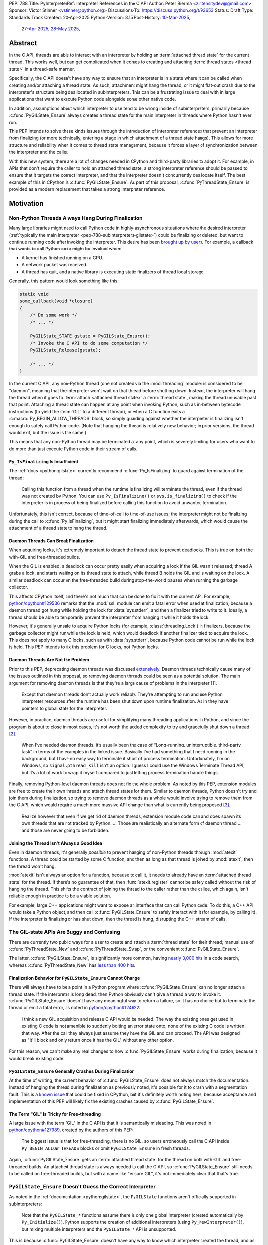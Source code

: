 PEP: 788
Title: PyInterpreterRef: Interpreter References in the C API
Author: Peter Bierma <zintensitydev@gmail.com>
Sponsor: Victor Stinner <vstinner@python.org>
Discussions-To: https://discuss.python.org/t/93653
Status: Draft
Type: Standards Track
Created: 23-Apr-2025
Python-Version: 3.15
Post-History: `10-Mar-2025 <https://discuss.python.org/t/83959>`__,
              `27-Apr-2025 <https://discuss.python.org/t/89863>`__,
              `28-May-2025 <https://discuss.python.org/t/93653>`__,


Abstract
========

In the C API, threads are able to interact with an interpreter by holding an
:term:`attached thread state` for the current thread. This works well, but
can get complicated when it comes to creating and attaching
:term:`thread states <thread state>` in a thread-safe manner.

Specifically, the C API doesn't have any way to ensure that an interpreter
is in a state where it can be called when creating and/or attaching a thread
state. As such, attachment might hang the thread, or it might flat-out crash
due to the interpreter's structure being deallocated in subinterpreters.
This can be a frustrating issue to deal with in large applications that
want to execute Python code alongside some other native code.

In addition, assumptions about which interpreter to use tend to be wrong
inside of subinterpreters, primarily because :c:func:`PyGILState_Ensure`
always creates a thread state for the main interpreter in threads where
Python hasn't ever run.

This PEP intends to solve these kinds issues through the introduction of
interpreter references that prevent an interpreter from finalizing (or more
technically, entering a stage in which attachment of a thread state hangs).
This allows for more structure and reliability when it comes to thread state
management, because it forces a layer of synchronization between the
interpreter and the caller.

With this new system, there are a lot of changes needed in CPython and
third-party libraries to adopt it. For example, in APIs that don't require
the caller to hold an attached thread state, a strong interpreter reference
should be passed to ensure that it targets the correct interpreter, and that
the interpreter doesn't concurrently deallocate itself. The best example of
this in CPython is :c:func:`PyGILState_Ensure`. As part of this proposal,
:c:func:`PyThreadState_Ensure` is provided as a modern replacement that
takes a strong interpreter reference.

Motivation
==========

Non-Python Threads Always Hang During Finalization
--------------------------------------------------

Many large libraries might need to call Python code in highly-asynchronous
situations where the desired interpreter
(:ref:`typically the main interpreter <pep-788-subinterpreters-gilstate>`)
could be finalizing or deleted, but want to continue running code after
invoking the interpreter. This desire has been
`brought up by users <https://discuss.python.org/t/78850/>`_.
For example, a callback that wants to call Python code might be invoked when:

- A kernel has finished running on a GPU.
- A network packet was received.
- A thread has quit, and a native library is executing static finalizers of
  thread local storage.

Generally, this pattern would look something like this:

.. code-block:: c

    static void
    some_callback(void *closure)
    {
        /* Do some work */
        /* ... */

        PyGILState_STATE gstate = PyGILState_Ensure();
        /* Invoke the C API to do some computation */
        PyGILState_Release(gstate);

        /* ... */
    }

In the current C API, any non-Python thread (one not created via the
:mod:`threading` module) is considered to be "daemon", meaning that the interpreter
won't wait on that thread before shutting down. Instead, the interpreter will hang the
thread when it goes to :term:`attach <attached thread state>` a :term:`thread state`,
making the thread unusable past that point. Attaching a thread state can happen at
any point when invoking Python, such as in-between bytecode instructions
(to yield the :term:`GIL` to a different thread), or when a C function exits a
:c:macro:`Py_BEGIN_ALLOW_THREADS` block, so simply guarding against whether the
interpreter is finalizing isn't enough to safely call Python code. (Note that hanging
the thread is relatively new behavior; in prior versions, the thread would exit,
but the issue is the same.)

This means that any non-Python thread may be terminated at any point, which
is severely limiting for users who want to do more than just execute Python
code in their stream of calls.

``Py_IsFinalizing`` Is Insufficient
***********************************

The :ref:`docs <python:gilstate>`
currently recommend :c:func:`Py_IsFinalizing` to guard against termination of
the thread:

    Calling this function from a thread when the runtime is finalizing will
    terminate the thread, even if the thread was not created by Python. You
    can use ``Py_IsFinalizing()`` or ``sys.is_finalizing()`` to check if the
    interpreter is in process of being finalized before calling this function
    to avoid unwanted termination.

Unfortunately, this isn't correct, because of time-of-call to time-of-use
issues; the interpreter might not be finalizing during the call to
:c:func:`Py_IsFinalizing`, but it might start finalizing immediately
afterwards, which would cause the attachment of a thread state to hang the
thread.

Daemon Threads Can Break Finalization
*************************************

When acquiring locks, it's extremely important to detach the thread state to
prevent deadlocks. This is true on both the with-GIL and free-threaded builds.

When the GIL is enabled, a deadlock can occur pretty easily when acquiring a
lock if the GIL wasn't released; thread A grabs a lock, and starts waiting on
its thread state to attach, while thread B holds the GIL and is waiting on the
lock. A similar deadlock can occur on the free-threaded build during stop-the-world
pauses when running the garbage collector.

This affects CPython itself, and there's not much that can be done
to fix it with the current API. For example,
`python/cpython#129536 <https://github.com/python/cpython/issues/129536>`_
remarks that the :mod:`ssl` module can emit a fatal error when used at
finalization, because a daemon thread got hung while holding the lock
for :data:`sys.stderr`, and then a finalizer tried to write to it.
Ideally, a thread should be able to temporarily prevent the interpreter
from hanging it while it holds the lock.

However, it's generally unsafe to acquire Python locks (for example,
:class:`threading.Lock`) in finalizers, because the garbage collector
might run while the lock is held, which would deadlock if another finalizer
tried to acquire the lock. This does not apply to many C locks, such as with
:data:`sys.stderr`, because Python code cannot be run while the lock is held.
This PEP intends to fix this problem for C locks, not Python locks.

Daemon Threads Are Not the Problem
**********************************

Prior to this PEP, deprecating daemon threads was discussed
`extensively <https://discuss.python.org/t/68836>`_. Daemon threads technically
cause many of the issues outlined in this proposal, so removing daemon threads
could be seen as a potential solution. The main argument for removing daemon
threads is that they're a large cause of problems in the interpreter
`[1] <https://discuss.python.org/t/68836/6>`_.

    Except that daemon threads don’t actually work reliably. They’re attempting
    to run and use Python interpreter resources after the runtime has been shut
    down upon runtime finalization. As in they have pointers to global state for
    the interpreter.

However, in practice, daemon threads are useful for simplifying many threading
applications in Python, and since the program is about to close in most cases,
it's not worth the added complexity to try and gracefully shut down a thread
`[2] <https://discuss.python.org/t/68836/3>`_.

    When I’ve needed daemon threads, it’s usually been the case of “Long-running,
    uninterruptible, third-party task” in terms of the examples in the linked issue.
    Basically I’ve had something that I need running in the background, but I have
    no easy way to terminate it short of process termination. Unfortunately, I’m on
    Windows, so ``signal.pthread_kill`` isn’t an option. I guess I could use the
    Windows Terminate Thread API, but it’s a lot of work to wrap it myself compared
    to just letting process termination handle things.

Finally, removing Python-level daemon threads does not fix the whole problem.
As noted by this PEP, extension modules are free to create their own threads
and attach thread states for them. Similar to daemon threads, Python doesn't
try and join them during finalization, so trying to remove daemon threads
as a whole would involve trying to remove them from the C API, which would
require a much more massive API change than what is currently being proposed
`[3] <https://discuss.python.org/t/68836/7>`_.

    Realize however that even if we get rid of daemon threads, extension
    module code can and does spawn its own threads that are not tracked by
    Python. ... Those are realistically an alternate form of daemon thread
    ... and those are never going to be forbidden.

Joining the Thread Isn't Always a Good Idea
*******************************************

Even in daemon threads, it's generally *possible* to prevent hanging of
non-Python threads through :mod:`atexit` functions.
A thread could be started by some C function, and then as long as
that thread is joined by :mod:`atexit`, then the thread won't hang.

:mod:`atexit` isn't always an option for a function, because to call it, it
needs to already have an :term:`attached thread state` for the thread. If
there's no guarantee of that, then :func:`atexit.register` cannot be safely
called without the risk of hanging the thread. This shifts the contract
of joining the thread to the caller rather than the callee, which again,
isn't reliable enough in practice to be a viable solution.

For example, large C++ applications might want to expose an interface that can
call Python code. To do this, a C++ API would take a Python object, and then
call :c:func:`PyGILState_Ensure` to safely interact with it (for example, by
calling it). If the interpreter is finalizing or has shut down, then the thread
is hung, disrupting the C++ stream of calls.

The GIL-state APIs Are Buggy and Confusing
------------------------------------------

There are currently two public ways for a user to create and attach a
:term:`thread state` for their thread; manual use of :c:func:`PyThreadState_New`
and :c:func:`PyThreadState_Swap`, or the convenient :c:func:`PyGILState_Ensure`.

The latter, :c:func:`PyGILState_Ensure`, is significantly more common, having
`nearly 3,000 hits <https://grep.app/search?q=pygilstate_ensure>`_ in a code
search, whereas :c:func:`PyThreadState_New` has
`less than 400 hits <https://grep.app/search?q=PyThreadState_New>`_.

.. _pep-788-hanging-compat:

Finalization Behavior for ``PyGILState_Ensure`` Cannot Change
*************************************************************

There will always have to be a point in a Python program where
:c:func:`PyGILState_Ensure` can no longer attach a thread state.
If the interpreter is long dead, then Python obviously can't give a
thread a way to invoke it. :c:func:`PyGILState_Ensure` doesn't have any
meaningful way to return a failure, so it has no choice but to terminate
the thread or emit a fatal error, as noted in
`python/cpython#124622 <https://github.com/python/cpython/issues/124622>`_:

    I think a new GIL acquisition and release C API would be needed. The way
    the existing ones get used in existing C code is not amenible to suddenly
    bolting an error state onto; none of the existing C code is written that
    way. After the call they always just assume they have the GIL and can
    proceed. The API was designed as "it'll block and only return once it has
    the GIL" without any other option.

For this reason, we can't make any real changes to how :c:func:`PyGILState_Ensure`
works during finalization, because it would break existing code.

``PyGILState_Ensure`` Generally Crashes During Finalization
***********************************************************

At the time of writing, the current behavior of :c:func:`PyGILState_Ensure` does not
always match the documentation. Instead of hanging the thread during finalization
as previously noted, it's possible for it to crash with a segmentation
fault. This is a `known issue <https://github.com/python/cpython/issues/124619>`_
that could be fixed in CPython, but it's definitely worth noting
here, because acceptance and implementation of this PEP will likely fix
the existing crashes caused by :c:func:`PyGILState_Ensure`.

The Term "GIL" Is Tricky for Free-threading
*******************************************

A large issue with the term "GIL" in the C API is that it is semantically
misleading. This was noted in `python/cpython#127989
<https://github.com/python/cpython/issues/127989>`_,
created by the authors of this PEP:

    The biggest issue is that for free-threading, there is no GIL, so users
    erroneously call the C API inside ``Py_BEGIN_ALLOW_THREADS`` blocks or
    omit ``PyGILState_Ensure`` in fresh threads.

Again, :c:func:`PyGILState_Ensure` gets an :term:`attached thread state`
for the thread on both with-GIL and free-threaded builds.
An attached thread state is always needed to call the C API, so
:c:func:`PyGILState_Ensure` still needs to be called on free-threaded builds,
but with a name like "ensure GIL", it's not immediately clear that that's true.

.. _pep-788-subinterpreters-gilstate:

``PyGILState_Ensure`` Doesn't Guess the Correct Interpreter
-----------------------------------------------------------

As noted in the :ref:`documentation <python:gilstate>`,
the ``PyGILState`` functions aren't officially supported in subinterpreters:

    Note that the ``PyGILState_*`` functions assume there is only one global
    interpreter (created automatically by ``Py_Initialize()``). Python
    supports the creation of additional interpreters (using
    ``Py_NewInterpreter()``), but mixing multiple interpreters and the
    ``PyGILState_*`` API is unsupported.

This is because :c:func:`PyGILState_Ensure` doesn't have any way
to know which interpreter created the thread, and as such, it has to assume
that it was the main interpreter. There isn't any way to detect this at
runtime, so spurious races are bound to come up in threads created by
subinterpreters, because synchronization for the wrong interpreter will be
used on objects shared between the threads.

For example, if the thread had access to object A, which belongs to a
subinterpreter, but then called :c:func:`PyGILState_Ensure`, the thread would
have an :term:`attached thread state` pointing to the main interpreter,
not the subinterpreter. This means that any :term:`GIL` assumptions about the
object are wrong! There isn't any synchronization between the two GILs, so both
the thread and the main thread could try to increment the object's reference count
at the same time, causing a data race.

An Interpreter Can Concurrently Deallocate
------------------------------------------

The other way of creating a non-Python thread, :c:func:`PyThreadState_New` and
:c:func:`PyThreadState_Swap`, is a lot better for supporting subinterpreters
(because :c:func:`PyThreadState_New` takes an explicit interpreter, rather than
assuming that the main interpreter was requested), but is still limited by the
current hanging problems in the C API. Manual creation of thread states
("manual" in contrast to the implicit creation of one in
:c:func:`PyGILState_Ensure`) does not solve any of the aforementioned
thread-safety issues with thread states.

In addition, subinterpreters typically have a much shorter lifetime than the
main interpreter, so if there was no synchronization between the calling thread
and the created thread, there's a much higher chance that an interpreter-state
passed to a thread will have already finished and have been deallocated,
causing use-after-free crashes. As of writing, this is a relatively
theoretical problem, but it's likely this will become more of an issue
in newer versions with the recent acceptance of :pep:`734`.

Rationale
=========

Preventing Interpreter Shutdown With Reference Counting
-------------------------------------------------------

This PEP takes an approach where an interpreter is given a reference count
that prevents it from shutting down. So, holding a "strong reference" to the
interpreter will make it safe to call the C API without worrying about the
thread being hung.

This means that interfacing Python (for example, in a C++ library) will need
a reference to the interpreter in order to safely call the object, which is
definitely more inconvenient than assuming the main interpreter is the right
choice, but there's not really another option. A future proposal could perhaps
make this cleaner by adding a tracking mechanism for an object's interpreter
(such as a field on :c:type:`PyObject`).

Generally speaking, a strong interpreter reference should be short-lived. An
interpreter reference should act similar to a lock, or a "critical section",
where the interpreter must not hang the thread or deallocate. For example,
when acquiring an IO lock, a strong interpreter reference should be acquired
before locking, and then released once the lock is released.

Weak References
***************

This proposal also comes with weak references to an interpreter that don't
prevent it from shutting down, but can be promoted to a strong reference when
the user decides that they want to call the C API.  If an interpreter is
destroyed or past the point where it can create strong references, promotion
of a weak reference will fail.

A weak reference will typically live much longer than a strong reference.
This is useful for many of the asynchronous situations stated previously,
where the thread itself shouldn't prevent the desired interpreter from shutting
down, but also allow the thread to execute Python when needed.

For example, a (non-reentrant) event handler may store a weak interpreter
reference in its ``void *arg`` parameter, and then that weak reference will
be promoted to a strong reference when it's time to call Python code.

Removing the Outdated GIL-state APIs
------------------------------------

Due to the unfixable issues with ``PyGILState``, this PEP intends to do away
with them entirely. In today's C API, all ``PyGILState`` functions are
replaceable with ``PyThreadState`` counterparts that are compatibile with
subinterpreters:

- :c:func:`PyGILState_Ensure`: :c:func:`PyThreadState_Swap` & :c:func:`PyThreadState_New`
- :c:func:`PyGILState_Release`: :c:func:`PyThreadState_Clear` & :c:func:`PyThreadState_Delete`
- :c:func:`PyGILState_GetThisThreadState`: :c:func:`PyThreadState_Get` (roughly)
- :c:func:`PyGILState_Check`: ``PyThreadState_GetUnchecked() != NULL``

This PEP specifies a deprecation for these functions (while remaining
in the stable ABI), because :c:func:`PyThreadState_Ensure` and
:c:func:`PyThreadState_Release` will act as more-correct replacements for
:c:func:`PyGILState_Ensure` and :c:func:`PyGILState_Release`, due to the
requirement of a specific interpreter.

The exact details of this deprecation aren't too clear. It's likely that
the usual five-year deprecation (as specificed by :pep:`387`) will be too
short, so for now, these functions will have no specific removal date.

Compatibility Shim for ``PyGILState_Ensure``
--------------------------------------------

This proposal comes with :c:func:`PyUnstable_GetDefaultInterpreterRef` as a
compatibility hack for some users of :c:func:`PyGILState_Ensure`. It is a
thread-safe way to acquire a strong reference to the main (or "default")
interpreter.

The main drawback to porting new code to :c:func:`PyThreadState_Ensure` is that
it isn't a drop-in replacement for :c:func:`!PyGILState_Ensure`, as it needs
an interpreter reference argument. In some large applications, refactoring to
use a :c:type:`PyInterpreterRef` everywhere might be tricky; so, this function
acts as a silver bullet for users who explicitly want to disallow support for
subinterpreters.

Specification
=============

Interpreter References to Prevent Shutdown
------------------------------------------

An interpreter will keep a reference count that's managed by users of the
C API. When the interpreter starts finalizing, it will wait until its reference
count reaches zero before proceeding to a point where threads will be hung and
it may deallocate its state. The interpreter will wait on its reference count
around the same time when :class:`threading.Thread` objects are joined, but
note that this *is not* the same as joining the thread; the interpreter will
only wait until the reference count is zero, and then proceed.
After the reference count has reached zero, threads can no longer prevent the
interpreter from shutting down (thus :c:func:`PyInterpreterRef_FromCurrent` and
:c:func:`PyInterpreterWeakRef_Promote` will fail).

A weak reference to an interpreter won't prevent it from finalizing, and can
be safely accessed after the interpreter no longer supports creating strong
references, and even after the interpreter-state has been deleted. Deletion
and duplication of the weak reference will always be allowed, but promotion
(:c:func:`PyInterpreterWeakRef_Promote`) will always fail after the
interpreter reaches a point where strong references have been waited on.

Strong Interpreter References
*****************************

.. c:type:: PyInterpreterRef

   An opaque, strong reference to an interpreter.

   The interpreter will wait until a strong reference has been released
   before shutting down.

   This type is guaranteed to be pointer-sized.

.. c:function:: PyInterpreterRef PyInterpreterRef_FromCurrent(void)

    Acquire a strong reference to the current interpreter.

    On success, this function returns a strong reference to the current
    interpreter, and returns ``0`` with an exception set on failure.

    Failure typically indicates that the interpreter has already finished
    waiting on strong references.

    The caller must hold an :term:`attached thread state`.

.. c:function:: PyInterpreterRef PyUnstable_GetDefaultInterpreterRef(PyInterpreterRef *ref)

    Acquire a strong reference to the main interpreter.

    This function only exists for special cases where a specific interpreter
    can't be saved. Prefer safely acquiring a reference through
    :c:func:`PyInterpreterRef_FromCurrent` whenever possible.

    On success, this function returns a strong reference to the main
    interpreter, and returns ``0`` without an exception set on failure.

    Failure typically indicates that the main interpreter has already finished
    waiting on its reference count.

    The caller does not need to hold an :term:`attached thread state`.

.. c:function:: PyInterpreterState *PyInterpreterRef_GetInterpreter(PyInterpreterRef ref)

    Return the :c:type:`PyInterpreterState` pointer denoted by *ref*.

    This function cannot fail, and the caller doesn't need to hold an
    :term:`attached thread state`.

.. c:function:: PyInterpreterRef PyInterpreterRef_Dup(PyInterpreterRef ref)

    Duplicate a strong reference to an interpreter.

    On success, this function returns a strong reference to the interpreter
    denoted by *ref*, and returns ``0`` without an exception set on failure.

    The caller does not need to hold an :term:`attached thread state`.

.. c:function:: void PyInterpreterRef_Close(PyInterpreterRef ref)

    Release a strong reference to an interpreter, allowing it to shut down
    if there are no references left.

    This function cannot fail, and the caller doesn't need to hold an
    :term:`attached thread state`.

Weak Interpreter References
***************************

.. c:type:: PyInterpreterWeakRef

    An opaque, weak reference to an interpreter.

    The interpreter will *not* wait for the reference to be
    released before shutting down.

    This type is guaranteed to be pointer-sized.

.. c:function:: int PyInterpreterWeakRef_FromCurrent(PyInterpreterWeakRef *wref)

    Acquire a weak reference to the current interpreter.

    This function is generally meant to be used in tandem with
    :c:func:`PyInterpreterWeakRef_Promote`.

    On success, this function returns a weak reference to the current
    interpreter, and returns ``0`` with an exception set on failure.

    The caller must hold an :term:`attached thread state`.

.. c:function:: PyInterpreterWeakRef PyInterpreterWeakRef_Dup(PyInterpreterWeakRef wref)

    Duplicate a weak reference to an interpreter.

    On success, this function returns a non-zero weak reference to the
    interpreter denoted by *wref*, and returns ``0`` without an exception set
    on failure.

    This function cannot fail, and the caller doesn't need to hold an
    :term:`attached thread state`.

.. c:function:: PyInterpreterRef PyInterpreterWeakRef_Promote(PyInterpreterWeakRef wref)

    Acquire a strong reference to an interpreter through a weak reference.

    On success, this function returns a strong reference to the interpreter
    denoted by *wref*. The weak reference is still valid after calling this
    function.

    If the interpreter no longer exists or has already finished waiting
    for its reference count to reach zero, then this function returns ``0``
    without an exception set.

    This function is not safe to call in a re-entrant signal handler.

    The caller does not need to hold an :term:`attached thread state`.

.. c:function:: void PyInterpreterWeakRef_Close(PyInterpreterWeakRef wref)

    Release a weak reference to an interpreter.

    This function cannot fail, and the caller doesn't need to hold an
    :term:`attached thread state`.

Ensuring And Releasing Thread States
------------------------------------

This proposal includes two new high-level threading APIs that intend to
replace :c:func:`PyGILState_Ensure` and :c:func:`PyGILState_Release`.

.. c:type:: PyThreadRef

    An opaque reference to a :term:`thread state`.

    In the initial implementation, holding a thread reference will
    not block finalization of threads or interpreters.
    This may change in the future.

    This type is guaranteed to be pointer-sized.

.. c:function:: int PyThreadState_Ensure(PyInterpreterRef ref, PyThreadRef *thread)

    Ensure that the thread has an :term:`attached thread state` for the
    interpreter denoted by *ref*, and thus can safely invoke that
    interpreter. It is OK to call this function if the thread already has an
    attached thread state, as long as there is a subsequent call to
    :c:func:`PyThreadState_Release` that matches this one.

    Nested calls to this function will only sometimes create a new
    :term:`thread state`. If there is no attached thread state,
    then this function will check for the most recent attached thread
    state used by this thread. If none exists or it doesn't match *ref*,
    a new thread state is created. If it does match *ref*, it is reattached.
    If there is an attached thread state, then a similar check occurs;
    if the interpreter matches *ref*, it is attached, and otherwise a new
    thread state is created.

    The old thread state is stored as a thread reference in *\*thread*, and is
    to be restored by :c:func:`PyThreadState_Release`.

    Return ``0`` on success, and ``-1`` without an exception set on failure.

.. c:function:: void PyThreadState_Release(PyThreadRef ref)

    Release a :c:func:`PyThreadState_Ensure` call.

    The :term:`attached thread state` prior to the corresponding
    :c:func:`PyThreadState_Ensure` call is guaranteed to be restored upon
    returning. The cached thread state as used by :c:func:`PyThreadState_Ensure`
    and :c:func:`PyGILState_Ensure` will also be restored.

    This function cannot fail.

Deprecation of GIL-state APIs
-----------------------------

This PEP deprecates all of the existing ``PyGILState`` APIs in favor of the
existing and new ``PyThreadState`` APIs. Namely:

- :c:func:`PyGILState_Ensure`: use :c:func:`PyThreadState_Ensure` instead.
- :c:func:`PyGILState_Release`: use :c:func:`PyThreadState_Release` instead.
- :c:func:`PyGILState_GetThisThreadState`: use :c:func:`PyThreadState_Get` or
  :c:func:`PyThreadState_GetUnchecked` instead.
- :c:func:`PyGILState_Check`: use ``PyThreadState_GetUnchecked() != NULL``
  instead.

All of the ``PyGILState`` APIs are to be removed from the non-limited C API in
a future Python version. They will remain available in the stable ABI for
compatibility.

It's worth noting that :c:func:`PyThreadState_Get` and
:c:func:`PyThreadState_GetUnchecked` aren't perfect replacements for
:c:func:`PyGILState_GetThisThreadState`, because
:c:func:`PyGILState_GetThisThreadState` is able to return a thread state even
when it is :term:`detached <attached thread state>`. This PEP intentionally
doesn't leave a perfect replacement for this, because the GIL-state pointer
(which holds the last used thread state by the thread) is only useful for
those implementing :c:func:`PyThreadState_Ensure` or similar. It's not a
common API to want as a user.

Backwards Compatibility
=======================

This PEP specifies a breaking change with the removal of all the
``PyGILState`` APIs from the public headers of the non-limited C API in a
future version.

Security Implications
=====================

This PEP has no known security implications.

How to Teach This
=================

As with all C API functions, all the new APIs in this PEP will be documented
in the C API documentation, ideally under the :ref:`python:gilstate` section.
The existing ``PyGILState`` documentation should be updated accordingly to point
to the new APIs.

Examples
--------

These examples are here to help understand the APIs described in this PEP.
Ideally, they could be reused in the documentation.

Example: A Library Interface
****************************

Imagine that you're developing a C library for logging.
You might want to provide an API that allows users to log to a Python file
object.

With this PEP, you'd implement it like this:

.. code-block:: c

    int
    LogToPyFile(PyInterpreterWeakRef wref,
                PyObject *file,
                const char *text)
    {
        PyInterpreterRef ref = PyInterpreterWeakRef_Promote(wref);
        if (ref == 0) {
            /* Python interpreter has shut down */
            return -1;
        }

        PyThreadRef thread_ref;
        if (PyThreadState_Ensure(ref, &thread_ref) < 0) {
            PyInterpreterRef_Close(ref);
            fputs("Cannot call Python.\n", stderr);
            return -1;
        }

        char *to_write = do_some_text_mutation(text);
        int res = PyFile_WriteString(to_write, file);
        free(to_write);
        PyErr_Print();

        PyThreadState_Release(thread_ref);
        PyInterpreterRef_Close(ref);
        return res < 0;
    }

If you were to use :c:func:`PyGILState_Ensure` for this case, then your
thread would hang if the interpreter were to be finalizing at that time!

Additionally, the API supports subinterpreters. If you were to assume that
the main interpreter created the file object (via :c:func:`PyGILState_Ensure`),
then using file objects owned by a subinterpreter could possibly crash.

Example: A Single-threaded Ensure
*********************************

This example shows acquiring a lock in a Python method.

If this were to be called from a daemon thread, then the interpreter could
hang the thread while reattaching the thread state, leaving us with the lock
held. Any future finalizer that wanted to acquire the lock would be deadlocked!

.. code-block:: c

    static PyObject *
    my_critical_operation(PyObject *self, PyObject *unused)
    {
        assert(PyThreadState_GetUnchecked() != NULL);
        PyInterpreterRef ref = PyInterpreterRef_FromCurrent();
        if (ref == 0) {
            /* Python interpreter has shut down */
            return NULL;
        }

        Py_BEGIN_ALLOW_THREADS;
        acquire_some_lock();

        /* Do something while holding the lock.
           The interpreter won't finalize during this period. */
        // ...

        release_some_lock();
        Py_END_ALLOW_THREADS;
        PyInterpreterRef_Close(ref);
        Py_RETURN_NONE;
    }

Example: Transitioning From the Legacy Functions
************************************************

The following code uses the ``PyGILState`` APIs:

.. code-block:: c

    static int
    thread_func(void *arg)
    {
        PyGILState_STATE gstate = PyGILState_Ensure();
        /* It's not an issue in this example, but we just attached
           a thread state for the main interpreter. If my_method() was
           originally called in a subinterpreter, then we would be unable
           to safely interact with any objects from it. */
        if (PyRun_SimpleString("print(42)") < 0) {
            PyErr_Print();
        }
        PyGILState_Release(gstate);
        return 0;
    }

    static PyObject *
    my_method(PyObject *self, PyObject *unused)
    {
        PyThread_handle_t handle;
        PyThead_indent_t indent;

        if (PyThread_start_joinable_thread(thread_func, NULL, &ident, &handle) < 0) {
            return NULL;
        }
        Py_BEGIN_ALLOW_THREADS;
        PyThread_join_thread(handle);
        Py_END_ALLOW_THREADS;
        Py_RETURN_NONE;
    }

This is the same code, rewritten to use the new functions:

.. code-block:: c

    static int
    thread_func(void *arg)
    {
        PyInterpreterRef interp = (PyInterpreterRef)arg;
        PyThreadRef thread_ref;
        if (PyThreadState_Ensure(interp, &thread_ref) < 0) {
            PyInterpreterRef_Close(interp);
            return -1;
        }
        if (PyRun_SimpleString("print(42)") < 0) {
            PyErr_Print();
        }
        PyThreadState_Release(thread_ref);
        PyInterpreterRef_Close(interp);
        return 0;
    }

    static PyObject *
    my_method(PyObject *self, PyObject *unused)
    {
        PyThread_handle_t handle;
        PyThead_indent_t indent;

        PyInterpreterRef ref = PyInterpreterRef_FromCurrent();
        if (ref == 0) {
            return NULL;
        }

        if (PyThread_start_joinable_thread(thread_func, (void *)ref, &ident, &handle) < 0) {
            PyInterpreterRef_Close(ref);
            return NULL;
        }
        Py_BEGIN_ALLOW_THREADS
        PyThread_join_thread(handle);
        Py_END_ALLOW_THREADS
        Py_RETURN_NONE;
    }


Example: A Daemon Thread
************************

With this PEP, daemon threads are very similar to how non-Python threads work
in the C API today. After calling :c:func:`PyThreadState_Ensure`, simply
release the interpreter reference to allow the interpreter to shut down (and
hang the current thread forever).

.. code-block:: c

    static int
    thread_func(void *arg)
    {
        PyInterpreterRef ref = (PyInterpreterRef)arg;
        PyThreadRef thread_ref;
        if (PyThreadState_Ensure(ref, &thread_ref) < 0) {
            PyInterpreterRef_Close(ref);
            return -1;
        }
        /* Release the interpreter reference, allowing it to
           finalize. This means that print(42) can hang this thread. */
        PyInterpreterRef_Close(ref);
        if (PyRun_SimpleString("print(42)") < 0) {
            PyErr_Print();
        }
        PyThreadState_Release(thread_ref);
        return 0;
    }

    static PyObject *
    my_method(PyObject *self, PyObject *unused)
    {
        PyThread_handle_t handle;
        PyThead_indent_t indent;

        PyInterpreterRef ref = PyInterpreterRef_FromCurrent();
        if (ref == 0) {
            return NULL;
        }

        if (PyThread_start_joinable_thread(thread_func, (void *)ref, &ident, &handle) < 0) {
            PyInterpreterRef_Close(ref);
            return NULL;
        }
        Py_RETURN_NONE;
    }

Example: An Asynchronous Callback
*********************************

In some cases, the thread might not ever start, such as in a callback.
We can't use a strong reference here, because a strong reference would
deadlock the interpreter if it's not released.

.. code-block:: c

    typedef struct {
        PyInterpreterWeakRef wref;
    } ThreadData;

    static int
    async_callback(void *arg)
    {
        ThreadData *data = (ThreadData *)arg;
        PyInterpreterWeakRef wref = data->wref;
        PyInterpreterRef ref = PyInterpreterWeakRef_Promote(wref);
        if (ref == 0) {
            fputs("Python has shut down!\n", stderr);
            return -1;
        }

        PyThreadRef thread_ref;
        if (PyThreadState_Ensure(ref, &thread_ref) < 0) {
            PyInterpreterRef_Close(ref);
            return -1;
        }
        if (PyRun_SimpleString("print(42)") < 0) {
            PyErr_Print();
        }
        PyThreadState_Release(thread_ref);
        PyInterpreterRef_Close(ref);
        return 0;
    }

    static PyObject *
    setup_callback(PyObject *self, PyObject *unused)
    {
        // Weak reference to the interpreter. It won't wait on the callback
        // to finalize.
        ThreadData *tdata = PyMem_RawMalloc(sizeof(ThreadData));
        if (tdata == NULL) {
            PyErr_NoMemory();
            return NULL;
        }
        PyInterpreterWeakRef wref = PyInterpreterWeakRef_FromCurrent();
        if (wref == 0) {
            PyMem_RawFree(tdata);
            return NULL;
        }
        tdata->wref = wref;
        register_callback(async_callback, tdata);

        Py_RETURN_NONE;
    }

Example: Calling Python Without a Callback Parameter
****************************************************

There are a few cases where callback functions don't take a callback parameter
(``void *arg``), so it's impossible to acquire a reference to any specific
interpreter. The solution to this problem is to acquire a reference to the main
interpreter through :c:func:`PyUnstable_GetDefaultInterpreterRef`.

But wait, won't that break with subinterpreters, per
:ref:`pep-788-subinterpreters-gilstate`? Fortunately, since the callback has
no callback parameter, it's not possible for the caller to pass any objects or
interpreter-specific data, so it's completely safe to choose the main
interpreter here.

.. code-block:: c

    static void
    call_python(void)
    {
        PyInterpreterRef ref = PyUnstable_GetDefaultInterpreterRef();
        if (ref == 0) {
            fputs("Python has shut down.", stderr);
            return;
        }

        PyThreadRef thread_ref;
        if (PyThreadState_Ensure(ref, &thread_ref) < 0) {
            PyInterpreterRef_Close(ref);
            return -1;
        }
        if (PyRun_SimpleString("print(42)") < 0) {
            PyErr_Print();
        }
        PyThreadState_Release(thread_ref);
        PyInterpreterRef_Close(ref);
        return 0;
    }

Reference Implementation
========================

A reference implementation of this PEP can be found
at `python/cpython#133110 <https://github.com/python/cpython/pull/133110>`_.

Open Issues
===========

How Should the APIs Fail?
-------------------------

There is a bit of disagreement on how the ``PyInterpreter[Weak]Ref`` APIs
should indicate a failure to the caller. There are two competing ideas:

1. Return -1 to indicate failure, and 0 to indicate success. On success,
   functions will assign to a ``PyInterpreter[Weak]Ref`` pointer passed as an
   argument.
2. Directly return a ``PyInterpreter[Weak]Ref``, which a value of 0 being
   equivalent to ``NULL``, indicating failure.

Currently, the PEP spells the latter.

Rejected Ideas
==============

Non-daemon Thread States
------------------------

In prior iterations of this PEP, interpreter references were a property of
a thread state rather than a property of an interpreter. This meant that
:c:func:`PyThreadState_Ensure` stole a strong interpreter reference, and
it was released upon calling :c:func:`PyThreadState_Release`. A thread state
that held a reference to an interpreter was known as a "non-daemon thread
state." At first, this seemed like an improvement, because it shifted management
of a reference's lifetime to the thread instead of the user, which eliminated
some boilerplate.

However, this ended up making the proposal significantly more complex and
hurt the proposal's goals:

- Most importantly, non-daemon thread states put too much emphasis on daemon
  threads as the problem, which hurt the clarity of the PEP. Additionally, the
  phrase "non-daemon" added extra confusion, because non-daemon Python threads
  are explicitly joined, whereas a non-daemon C thread is only waited on
  until it releases its reference.
- In many cases, an interpreter reference should outlive a singular thread
  state. Stealing the interpreter reference in :c:func:`PyThreadState_Ensure`
  was particularly troublesome for these cases. If :c:func:`PyThreadState_Ensure`
  didn't steal a reference with non-daemon thread states, it would muddy the
  ownership story of the interpreter reference, leading to a more confusing API.

Retrofiting the Existing Structures with Reference Counts
---------------------------------------------------------

Interpreter-State Pointers for Reference Counting
*************************************************

Originally, this PEP specified :c:func:`!PyInterpreterState_Hold`
and :c:func:`!PyInterpreterState_Release` for managing strong references
to an interpreter, alongside :c:func:`!PyInterpreterState_Lookup` which
converted interpreter IDs (weak references) to strong references.

In the end, this was rejected, primarily because it was needlessly
confusing. Interpreter states hadn't ever had a reference count prior, so
there was a lack of intuition about when and where something was a strong
reference. The :c:type:`PyInterpreterRef` and :c:type:`PyInterpreterWeakRef`
types seem a lot clearer.

Interpreter IDs for Reference Counting
**************************************

Some iterations of this API took an ``int64_t interp_id`` parameter instead of
``PyInterpreterState *interp``, because interpreter IDs cannot be concurrently
deleted and cause use-after-free violations. The reference counting APIs in
this PEP sidestep this issue anyway, but an interpreter ID have the advantage
of requiring less magic:

-  Nearly all existing interpreter APIs already return a :c:type:`PyInterpreterState`
   pointer, not an interpreter ID. Functions like
   :c:func:`PyThreadState_GetInterpreter` would have to be accompanied by
   frustrating calls to :c:func:`PyInterpreterState_GetID`.
-  Threads typically take a ``void *arg`` parameter, not an ``int64_t arg``.
   As such, passing a reference requires much less boilerplate
   for the user, because an additional structure definition or heap allocation
   would be needed to store the interpreter ID. This is especially an issue
   on 32-bit systems, where ``void *`` is too small for an ``int64_t``.
-  To retain usability, interpreter ID APIs would still need to keep a
   reference count, otherwise the interpreter could be finalizing before
   the non-Python thread gets a chance to attach. The problem with using an
   interpreter ID is that the reference count has to be "invisible"; it
   must be tracked elsewhere in the interpreter, likely being *more*
   complex than :c:func:`PyInterpreterRef_FromCurrent`. There's also a lack
   of intuition that a standalone integer could have such a thing as
   a reference count.

.. _pep-788-activate-deactivate-instead:

Exposing an ``Activate``/``Deactivate`` API Instead of ``Ensure``/``Clear``
---------------------------------------------------------------------------

In prior discussions of this API, it was
`suggested <https://discuss.python.org/t/83959/2>`_ to provide actual
:c:type:`PyThreadState` pointers in the API in an attempt to
make the ownership and lifetime of the thread state clearer:

    More importantly though, I think this makes it clearer who owns the thread
    state - a manually created one is controlled by the code that created it,
    and once it's deleted it can't be activated again.

This was ultimately rejected for two reasons:

-  The proposed API has closer usage to
   :c:func:`PyGILState_Ensure` & :c:func:`PyGILState_Release`, which helps
   ease the transition for old codebases.
-  It's `significantly easier <https://discuss.python.org/t/83959/15>`_
   for code-generators like Cython to use, as there isn't any additional
   complexity with tracking :c:type:`PyThreadState` pointers around.

Using ``PyStatus`` for the Return Value of ``PyThreadState_Ensure``
-------------------------------------------------------------------

In prior iterations of this API, :c:func:`PyThreadState_Ensure` returned a
:c:type:`PyStatus` instead of an integer to denote failures, which had the
benefit of providing an error message.

This was rejected because it's `not clear <https://discuss.python.org/t/83959/7>`_
that an error message would be all that useful; all the conceived use-cases
for this API wouldn't really care about a message indicating why Python
can't be invoked. As such, the API would only be needlessly harder to use,
which in turn would hurt the transition from :c:func:`PyGILState_Ensure`.

In addition, :c:type:`PyStatus` isn't commonly used in the C API. A few
functions related to interpreter initialization use it (simply because they
can't raise exceptions), and :c:func:`PyThreadState_Ensure` does not fall
under that category.

Acknowledgements
================

This PEP is based on prior work, feedback, and discussions from many people,
including Victor Stinner, Antoine Pitrou, Da Woods, Sam Gross, Matt Page,
Ronald Oussoren, Matt Wozniski, Eric Snow, Steve Dower, Petr Viktorin,
and Gregory P. Smith.

Copyright
=========

This document is placed in the public domain or under the
CC0-1.0-Universal license, whichever is more permissive.
